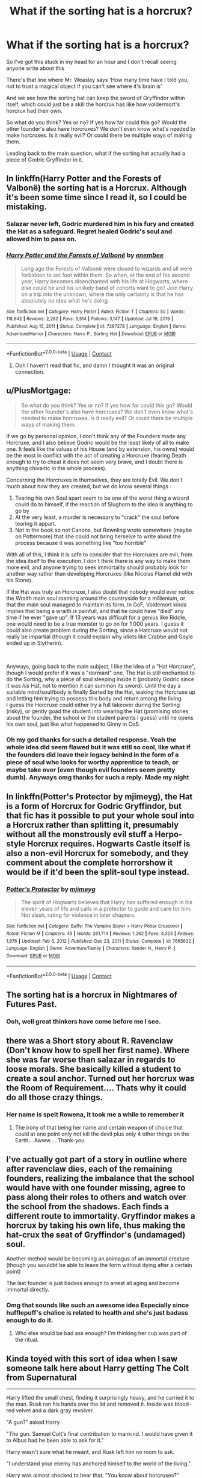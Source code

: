 #+TITLE: What if the sorting hat is a horcrux?

* What if the sorting hat is a horcrux?
:PROPERTIES:
:Author: whitephone69
:Score: 23
:DateUnix: 1616922702.0
:DateShort: 2021-Mar-28
:FlairText: Discussion
:END:
So I've got this stuck in my head for an hour and I don't recall seeing anyone write about this

There's that line where Mr. Weasley says 'How many time have I told you, not to trust a magical object if you can't see where it's brain is'

And we see how the sorting hat can keep the sword of Gryffindor within itself, which could just be a skill the horcrux has like how voldermort's horcrux had their own.

So what do you think? Yes or no? If yes how far could this go? Would the other founder's also have horcruxes? We don't even know what's needed to make horcruxes. Is it really evil? Or could there be multiple ways of making them.

Leading back to the main question, what if the sorting hat actually had a piece of Godric Gryffindor in it.


** In linkffn(Harry Potter and the Forests of Valbonë) the sorting hat is a Horcrux. Although it's been some time since I read it, so I could be mistaking.
:PROPERTIES:
:Author: DariusA92
:Score: 8
:DateUnix: 1616924289.0
:DateShort: 2021-Mar-28
:END:

*** Salazar never left, Godric murdered him in his fury and created the Hat as a safeguard. Regret healed Godric's soul and allowed him to pass on.
:PROPERTIES:
:Author: Redditor-K
:Score: 8
:DateUnix: 1616941759.0
:DateShort: 2021-Mar-28
:END:


*** [[https://www.fanfiction.net/s/7287278/1/][*/Harry Potter and the Forests of Valbonë/*]] by [[https://www.fanfiction.net/u/980211/enembee][/enembee/]]

#+begin_quote
  Long ago the Forests of Valbonë were closed to wizards and all were forbidden to set foot within them. So when, at the end of his second year, Harry becomes disenchanted with his life at Hogwarts, where else could he and his unlikely band of cohorts want to go? Join Harry on a trip into the unknown, where the only certainty is that he has absolutely no idea what he's doing.
#+end_quote

^{/Site/:} ^{fanfiction.net} ^{*|*} ^{/Category/:} ^{Harry} ^{Potter} ^{*|*} ^{/Rated/:} ^{Fiction} ^{T} ^{*|*} ^{/Chapters/:} ^{50} ^{*|*} ^{/Words/:} ^{118,942} ^{*|*} ^{/Reviews/:} ^{2,282} ^{*|*} ^{/Favs/:} ^{3,514} ^{*|*} ^{/Follows/:} ^{3,147} ^{*|*} ^{/Updated/:} ^{Jul} ^{19,} ^{2019} ^{*|*} ^{/Published/:} ^{Aug} ^{15,} ^{2011} ^{*|*} ^{/Status/:} ^{Complete} ^{*|*} ^{/id/:} ^{7287278} ^{*|*} ^{/Language/:} ^{English} ^{*|*} ^{/Genre/:} ^{Adventure/Humor} ^{*|*} ^{/Characters/:} ^{Harry} ^{P.,} ^{Sorting} ^{Hat} ^{*|*} ^{/Download/:} ^{[[http://www.ff2ebook.com/old/ffn-bot/index.php?id=7287278&source=ff&filetype=epub][EPUB]]} ^{or} ^{[[http://www.ff2ebook.com/old/ffn-bot/index.php?id=7287278&source=ff&filetype=mobi][MOBI]]}

--------------

*FanfictionBot*^{2.0.0-beta} | [[https://github.com/FanfictionBot/reddit-ffn-bot/wiki/Usage][Usage]] | [[https://www.reddit.com/message/compose?to=tusing][Contact]]
:PROPERTIES:
:Author: FanfictionBot
:Score: 1
:DateUnix: 1616924317.0
:DateShort: 2021-Mar-28
:END:

**** Ooh I haven't read that fic, and damn I thought it was an original connection.
:PROPERTIES:
:Author: whitephone69
:Score: 2
:DateUnix: 1616941122.0
:DateShort: 2021-Mar-28
:END:


** u/PlusMortgage:
#+begin_quote
  So what do you think? Yes or no? If yes how far could this go? Would the other founder's also have horcruxes? We don't even know what's needed to make horcruxes. Is it really evil? Or could there be multiple ways of making them.
#+end_quote

If we go by personal opinion, I don't think any of the Founders made any Horcruxe, and I also believe Godric would be the least likely of all to make one. It feels like the values of his House (and by extension, his owns) would be the most in conflict with the act of creating a Horcruxe (fearing Death enough to try to cheat it does not seem very brave, and I doubt there is anything chivalric in the whole process).

Concerning the Horcruxes in themselves, they are totally Evil. We don't much about how they are created, but we do know several things :

1. Tearing his own Soul apart seem to be one of the worst thing a wizard could do to himself, if the reaction of Slughorn to the idea is anything to go by
2. At the very least, a murder is necessary to "crack" the soul before tearing it appart.
3. Not in the book so not Canons, but Rownling wrote somewhere (maybe on Pottermore) that she could not bring herselve to write about the process because it was something like "too horrible"

With all of this, I think it is safe to consider that the Horcruxes are evil, from the idea itself to the execution. I don't think there is any way to make them more evil, and anyone trying to seek immortality should probably look for another way rather than developing Horcruxes (like Nicolas Flamel did with his Stone).

If the Hat was truly an Horcruxe, I also doubt that nobody would ever notice the Wraith main soul roaming around the countryside for a millienium, or that the main soul managed to maintain its form. In GoF, Voldemort kinda implies that being a wraith is painfull, and that he could have "died" any time if he ever "gave up". If 13 years was difficult for a genius like Riddle, one would need to be a true monster to go on for 1 000 years. I guess it could also create problem during the Sorting, since a Hatcruxe would not really be impartial (though it could explain why idiots like Crabbe and Goyle ended up in Slytherin).

​

Anyways, going back to the main subject, I like the idea of a "Hat Horcruxe", though I would prefer if it was a "dormant" one. The Hat is still enchanted to do the Sorting, why a piece of soul sleeping inside it (probably Godric since it was /his/ Hat, not to mention it can summon its sword). Until the day a suitable mind/soul/body is finally Sorted by the Hat, waking the Horcruxe up and letting him trying to possess this body and return among the living.\\
I guess the Horcruxe could either try a full takeover during the Sorting (risky), or gently goad the student into wearing the Hat (promising stories about the founder, the school or the student parents I guess) until he opens his own soul, just like what happened to Ginny in CoS.
:PROPERTIES:
:Author: PlusMortgage
:Score: 10
:DateUnix: 1616934893.0
:DateShort: 2021-Mar-28
:END:

*** Oh my god thanks for such a detailed response. Yeah the whole idea did seem flawed but it was still so cool, like what if the founders did leave their legacy behind in the form of a piece of soul who looks for worthy apprentice to teach, or maybe take over (even though evil founders seem pretty dumb). Anyways omg thanks for such a reply. Made my night
:PROPERTIES:
:Author: whitephone69
:Score: 2
:DateUnix: 1616941319.0
:DateShort: 2021-Mar-28
:END:


** In linkffn(Potter's Protector by mjimeyg), the Hat is a form of Horcrux for Godric Gryffindor, but that fic has it possible to put your whole soul into a Horcrux rather than splitting it, presumably without all the monstrously evil stuff a Herpo-style Horcrux requires. Hogwarts Castle itself is also a non-evil Horcrux for somebody, and they comment about the complete horrorshow it would be if it'd been the split-soul type instead.
:PROPERTIES:
:Author: WhosThisGeek
:Score: 4
:DateUnix: 1616946381.0
:DateShort: 2021-Mar-28
:END:

*** [[https://www.fanfiction.net/s/7665632/1/][*/Potter's Protector/*]] by [[https://www.fanfiction.net/u/1282867/mjimeyg][/mjimeyg/]]

#+begin_quote
  The spirit of Hogwarts believes that Harry has suffered enough in his eleven years of life and calls in a protector to guide and care for him. Not slash, rating for violence in later chapters.
#+end_quote

^{/Site/:} ^{fanfiction.net} ^{*|*} ^{/Category/:} ^{Buffy:} ^{The} ^{Vampire} ^{Slayer} ^{+} ^{Harry} ^{Potter} ^{Crossover} ^{*|*} ^{/Rated/:} ^{Fiction} ^{M} ^{*|*} ^{/Chapters/:} ^{45} ^{*|*} ^{/Words/:} ^{261,714} ^{*|*} ^{/Reviews/:} ^{1,262} ^{*|*} ^{/Favs/:} ^{4,323} ^{*|*} ^{/Follows/:} ^{1,876} ^{*|*} ^{/Updated/:} ^{Feb} ^{5,} ^{2012} ^{*|*} ^{/Published/:} ^{Dec} ^{23,} ^{2011} ^{*|*} ^{/Status/:} ^{Complete} ^{*|*} ^{/id/:} ^{7665632} ^{*|*} ^{/Language/:} ^{English} ^{*|*} ^{/Genre/:} ^{Adventure/Family} ^{*|*} ^{/Characters/:} ^{Xander} ^{H.,} ^{Harry} ^{P.} ^{*|*} ^{/Download/:} ^{[[http://www.ff2ebook.com/old/ffn-bot/index.php?id=7665632&source=ff&filetype=epub][EPUB]]} ^{or} ^{[[http://www.ff2ebook.com/old/ffn-bot/index.php?id=7665632&source=ff&filetype=mobi][MOBI]]}

--------------

*FanfictionBot*^{2.0.0-beta} | [[https://github.com/FanfictionBot/reddit-ffn-bot/wiki/Usage][Usage]] | [[https://www.reddit.com/message/compose?to=tusing][Contact]]
:PROPERTIES:
:Author: FanfictionBot
:Score: 1
:DateUnix: 1616946409.0
:DateShort: 2021-Mar-28
:END:


** The sorting hat is a horcrux in Nightmares of Futures Past.
:PROPERTIES:
:Author: SwishWishes
:Score: 2
:DateUnix: 1616936425.0
:DateShort: 2021-Mar-28
:END:

*** Ooh, well great thinkers have come before me I see.
:PROPERTIES:
:Author: whitephone69
:Score: 1
:DateUnix: 1616941350.0
:DateShort: 2021-Mar-28
:END:


** there was a Short story about R. Ravenclaw (Don't know how to spell her first name). Where she was far worse than salazar in regards to loose morals. She basically killed a student to create a soul anchor. Turned out her horcrux was the Room of Requirement.... Thats why it could do all those crazy things.
:PROPERTIES:
:Author: jk-alot
:Score: 2
:DateUnix: 1616960906.0
:DateShort: 2021-Mar-29
:END:

*** Her name is spelt Rowena, it took me a while to remember it
:PROPERTIES:
:Author: PotatoBro42069
:Score: 1
:DateUnix: 1616976399.0
:DateShort: 2021-Mar-29
:END:

**** The irony of that being her name and certain weapon of choice that could at one point only not kill the devil plus only 4 other things on the Earth... Awww.... Thank-you
:PROPERTIES:
:Author: WSLeigh2000
:Score: 1
:DateUnix: 1617017212.0
:DateShort: 2021-Mar-29
:END:


** I've actually got part of a story in outline where after ravenclaw dies, each of the remaining founders, realizing the imbalance that the school would have with one founder missing, agree to pass along their roles to others and watch over the school from the shadows. Each finds a different route to immortality. Gryffindor makes a horcrux by taking his own life, thus making the hat-crux the seat of Gryffindor's (undamaged) soul.

Another method would be becoming an animagus of an immortal creature (though you wouldbt be able to leave the form without dying after a certain point)

The last founder is just badass enough to arrest all aging and become immortal directly.
:PROPERTIES:
:Author: ChasingAnna
:Score: 2
:DateUnix: 1616962166.0
:DateShort: 2021-Mar-29
:END:

*** Omg that sounds like such an awesome idea Especially since hufflepuff's chalice is related to health and she's just badass enough to do it.
:PROPERTIES:
:Author: whitephone69
:Score: 1
:DateUnix: 1617107738.0
:DateShort: 2021-Mar-30
:END:

**** Who else would be bad ass enough? I'm thinking her cup was part of the ritual.
:PROPERTIES:
:Author: ChasingAnna
:Score: 1
:DateUnix: 1617120761.0
:DateShort: 2021-Mar-30
:END:


** Kinda toyed with this sort of idea when I saw someone talk here about Harry getting The Colt from Supernatural

--------------

Harry lifted the small chest, finding it surprisingly heavy, and he carried it to the man. Rusk ran his hands over the lid and removed it. Inside was blood-red velvet and a dark gray revolver.

"A gun?" asked Harry

"/The/ gun. Samuel Colt's final contribution to mankind. I would have given it to Albus had he been able to ask for it."

Harry wasn't sure what he meant, and Rusk left him no room to ask.

"I understand your enemy has anchored himself to the world of the living."

Harry was almost shocked to hear that, "You know about horcruxes?"

Rusk nodded, his face hard, "I know of anchors, which are a kind of horcrux."

Harry began to have a strange feeling, "'A kind'? What do you mean?"

"A horcrux is no more part of its creator than if their arm were amputated and buried. The true nature of the horcrux, not yet entirely lost to history, is an artifact created through ritual that uses the soul as its reagent. There are horcruxes that anchor souls to this world, and there are others."

Harry's mind was racing, "What are the others?"

Rusk said "Surely you know of grand relics; objects that defy our common understanding of the limits of magic?"

Harry could immediately think of one, "The Philosopher's Stone."

"Yes, I suspect."
:PROPERTIES:
:Author: Covane
:Score: 2
:DateUnix: 1616968041.0
:DateShort: 2021-Mar-29
:END:
